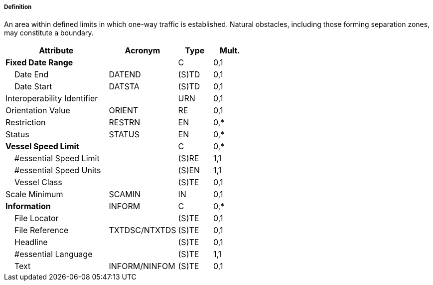 ===== Definition

An area within defined limits in which one-way traffic is established. Natural obstacles, including those forming separation zones, may constitute a boundary.

[cols="3,2,1,1", options="header"]
|===
|Attribute |Acronym |Type |Mult.

|**Fixed Date Range**||C|0,1
|    Date End|DATEND|(S)TD|0,1
|    Date Start|DATSTA|(S)TD|0,1
|Interoperability Identifier||URN|0,1
|Orientation Value|ORIENT|RE|0,1
|Restriction|RESTRN|EN|0,*
|Status|STATUS|EN|0,*
|**Vessel Speed Limit**||C|0,*
|    #essential Speed Limit||(S)RE|1,1
|    #essential Speed Units||(S)EN|1,1
|    Vessel Class||(S)TE|0,1
|Scale Minimum|SCAMIN|IN|0,1
|**Information**|INFORM|C|0,*
|    File Locator||(S)TE|0,1
|    File Reference|TXTDSC/NTXTDS|(S)TE|0,1
|    Headline||(S)TE|0,1
|    #essential Language||(S)TE|1,1
|    Text|INFORM/NINFOM|(S)TE|0,1
|===

// include::../features_rules/TrafficSeparationSchemeLanePart_rules.adoc[tag=TrafficSeparationSchemeLanePart]
